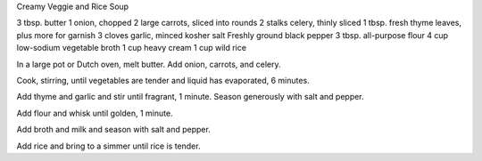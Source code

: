 Creamy Veggie and Rice Soup

3 tbsp. butter
1 onion, chopped
2 large carrots, sliced into rounds
2 stalks celery, thinly sliced
1 tbsp. fresh thyme leaves, plus more for garnish
3 cloves garlic, minced
kosher salt
Freshly ground black pepper
3 tbsp. all-purpose flour
4 cup low-sodium vegetable broth
1 cup heavy cream
1 cup wild rice


In a large pot or Dutch oven, melt butter. Add onion, carrots, and celery. 

Cook, stirring, until vegetables are tender and liquid has evaporated, 6 minutes.

Add thyme and garlic and stir until fragrant, 1 minute. Season generously with salt and pepper.

Add flour and whisk until golden, 1 minute. 

Add broth and milk and season with salt and pepper.

Add rice and bring to a simmer until rice is tender.
